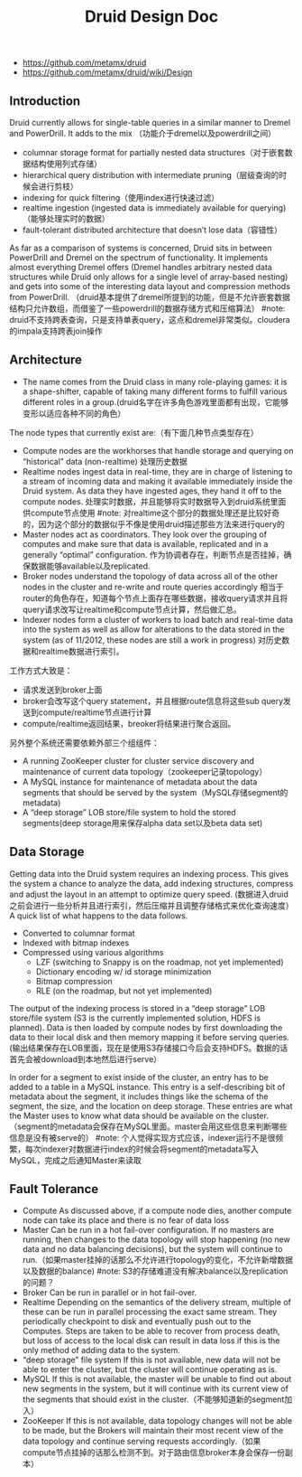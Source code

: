 #+title: Druid Design Doc
- https://github.com/metamx/druid
- https://github.com/metamx/druid/wiki/Design

** Introduction
Druid currently allows for single-table queries in a similar manner to Dremel and PowerDrill. It adds to the mix （功能介于dremel以及powerdrill之间）
   - columnar storage format for partially nested data structures（对于嵌套数据结构使用列式存储）
   - hierarchical query distribution with intermediate pruning（层级查询的时候会进行剪枝）
   - indexing for quick filtering（使用index进行快速过滤）
   - realtime ingestion (ingested data is immediately available for querying)（能够处理实时的数据）
   - fault-tolerant distributed architecture that doesn’t lose data（容错性）
As far as a comparison of systems is concerned, Druid sits in between PowerDrill and Dremel on the spectrum of functionality. It implements almost everything Dremel offers (Dremel handles arbitrary nested data structures while Druid only allows for a single level of array-based nesting) and gets into some of the interesting data layout and compression methods from PowerDrill. （druid基本提供了dremel所提到的功能，但是不允许嵌套数据结构只允许数组，而借鉴了一些powerdrill的数据存储方式和压缩算法） #note: druid不支持跨表查询，只是支持单表query，这点和dremel非常类似。cloudera的impala支持跨表join操作

** Architecture
   - The name comes from the Druid class in many role-playing games: it is a shape-shifter, capable of taking many different forms to fulfill various different roles in a group.(druid名字在许多角色游戏里面都有出现，它能够变形以适应各种不同的角色）

The node types that currently exist are:（有下面几种节点类型存在）
   - Compute nodes are the workhorses that handle storage and querying on “historical” data (non-realtime) 处理历史数据
   - Realtime nodes ingest data in real-time, they are in charge of listening to a stream of incoming data and making it available immediately inside the Druid system. As data they have ingested ages, they hand it off to the compute nodes. 处理实时数据，并且能够将实时数据导入到druid系统里面供compute节点使用 #note: 对realtime这个部分的数据处理还是比较好奇的，因为这个部分的数据似乎不像是使用druid描述那些方法来进行query的
   - Master nodes act as coordinators. They look over the grouping of computes and make sure that data is available, replicated and in a generally “optimal” configuration. 作为协调者存在，判断节点是否挂掉，确保数据能够available以及replicated.
   - Broker nodes understand the topology of data across all of the other nodes in the cluster and re-write and route queries accordingly 相当于router的角色存在，知道每个节点上面存在哪些数据，接收query请求并且将query请求改写让realtime和compute节点计算，然后做汇总。
   - Indexer nodes form a cluster of workers to load batch and real-time data into the system as well as allow for alterations to the data stored in the system (as of 11/2012, these nodes are still a work in progress) 对历史数据和realtime数据进行索引。
工作方式大致是：
   - 请求发送到broker上面
   - broker会改写这个query statement，并且根据route信息将这些sub query发送到compute/realtime节点进行计算
   - compute/realtime返回结果，breoker将结果进行聚合返回。

另外整个系统还需要依赖外部三个组组件：
   - A running ZooKeeper cluster for cluster service discovery and maintenance of current data topology（zookeeper记录topology）
   - A MySQL instance for maintenance of metadata about the data segments that should be served by the system（MySQL存储segment的metadata)
   - A “deep storage” LOB store/file system to hold the stored segments(deep storage用来保存alpha data set以及beta data set)

** Data Storage
Getting data into the Druid system requires an indexing process. This gives the system a chance to analyze the data, add indexing structures, compress and adjust the layout in an attempt to optimize query speed. (数据进入druid之前会进行一些分析并且进行索引，然后压缩并且调整存储格式来优化查询速度） A quick list of what happens to the data follows.
   - Converted to columnar format
   - Indexed with bitmap indexes
   - Compressed using various algorithms
       - LZF (switching to Snappy is on the roadmap, not yet implemented)
       - Dictionary encoding w/ id storage minimization
       - Bitmap compression
       - RLE (on the roadmap, but not yet implemented)
The output of the indexing process is stored in a “deep storage” LOB store/file system (S3 is the currently implemented solution, HDFS is planned). Data is then loaded by compute nodes by first downloading the data to their local disk and then memory mapping it before serving queries.(输出结果保存在LOB里面，现在是使用S3存储接口今后会支持HDFS。数据的话首先会被download到本地然后进行serve）

In order for a segment to exist inside of the cluster, an entry has to be added to a table in a MySQL instance. This entry is a self-describing bit of metadata about the segment, it includes things like the schema of the segment, the size, and the location on deep storage. These entries are what the Master uses to know what data should be available on the cluster. （segment的metadata会保存在MySQL里面。master会用这些信息来判断哪些信息是没有被serve的） #note: 个人觉得实现方式应该，indexer运行不是很频繁，每次indexer对数据进行index的时候会将segment的metadata写入MySQL，完成之后通知Master来读取

** Fault Tolerance
  - Compute As discussed above, if a compute node dies, another compute node can take its place and there is no fear of data loss
  - Master Can be run in a hot fail-over configuration. If no masters are running, then changes to the data topology will stop happening (no new data and no data balancing decisions), but the system will continue to run.（如果master挂掉的话那么不允许进行topology的变化，不允许新增数据以及数据的balance) #note: S3的存储难道没有解决balance以及replication的问题？
  - Broker Can be run in parallel or in hot fail-over.
  - Realtime Depending on the semantics of the delivery stream, multiple of these can be run in parallel processing the exact same stream. They periodically checkpoint to disk and eventually push out to the Computes. Steps are taken to be able to recover from process death, but loss of access to the local disk can result in data loss if this is the only method of adding data to the system.
  - “deep storage” file system If this is not available, new data will not be able to enter the cluster, but the cluster will continue operating as is.
  - MySQL If this is not available, the master will be unable to find out about new segments in the system, but it will continue with its current view of the segments that should exist in the cluster.（不能够知道新的segment加入）
  - ZooKeeper If this is not available, data topology changes will not be able to be made, but the Brokers will maintain their most recent view of the data topology and continue serving requests accordingly.（如果compute节点挂掉的话那么检测不到。对于路由信息broker本身会保存一份副本）
